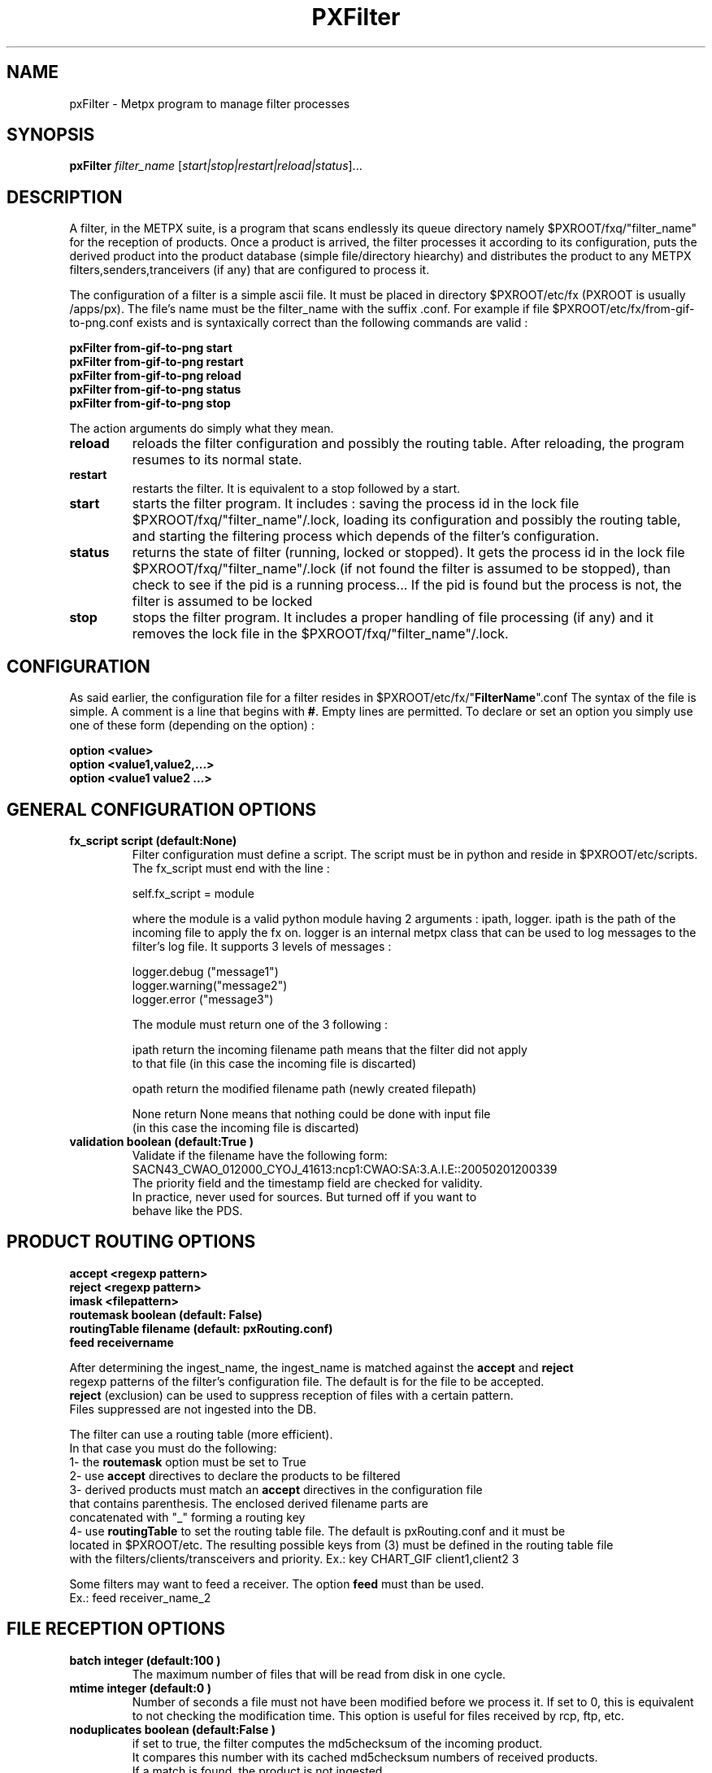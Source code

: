 .TH PXFilter "1" "Jan 2007" "px 1.0.0" "Metpx suite"
.SH NAME
pxFilter \- Metpx program to manage filter processes
.SH SYNOPSIS
.B pxFilter
\fIfilter_name\fR [\fIstart|stop|restart|reload|status\fR]...
.SH DESCRIPTION
.Pp
A filter, in the METPX suite, is a program that scans endlessly its queue directory namely
$PXROOT/fxq/"filter_name" for the reception of products. Once a product is arrived, the filter
processes it according to its configuration, puts the derived product into the product database
(simple file/directory hiearchy) and distributes the product to any METPX filters,senders,tranceivers
(if any) that are configured to process it.

The configuration of a filter is a simple ascii file. It must be placed in 
directory $PXROOT/etc/fx (PXROOT is usually /apps/px). The file's name must be
the filter_name with the suffix .conf. For example if file $PXROOT/etc/fx/from-gif-to-png.conf
exists and is syntaxically correct than the following commands are valid :
.Pp
.nf

.B pxFilter from-gif-to-png start
.B pxFilter from-gif-to-png restart
.B pxFilter from-gif-to-png reload
.B pxFilter from-gif-to-png status
.B pxFilter from-gif-to-png stop

.fi
.Pp
The action arguments do simply what they mean. 
.TP
\fBreload\fR
reloads the filter configuration and possibly the routing table. After reloading, the program resumes to its normal state.
.TP
\fBrestart\fR
restarts the filter. It is equivalent to a stop followed by a start.
.TP
\fBstart\fR
starts the filter program. It includes : saving the process id in the lock file $PXROOT/fxq/"filter_name"/.lock,
loading its configuration and possibly the routing table, and starting the filtering process which depends of the filter's configuration.
.TP
\fBstatus\fR
returns the state of filter (running, locked or stopped). It gets the process id in the lock file $PXROOT/fxq/"filter_name"/.lock (if not found the filter is assumed to be stopped), than check to see if the pid is a running process... If the pid is found but the process is not, the filter is assumed to be locked
.TP
\fBstop\fR
stops the filter program. It includes a proper handling of file processing (if any) and it removes the lock file in the $PXROOT/fxq/"filter_name"/.lock.
.SH CONFIGURATION
.Pp
As said earlier, the configuration file for a filter resides in $PXROOT/etc/fx/"\fBFilterName\fR".conf
The syntax of the file is simple. A comment is a line that begins with \fB#\fR. Empty lines are permitted.
To declare or set an option you simply use one of these form (depending on the option) :
.nf

\fBoption <value>\fR
\fBoption <value1,value2,...>\fR
\fBoption <value1 value2 ...>\fR

.fi
.SH GENERAL CONFIGURATION OPTIONS
.TP
\fBfx_script script (default:None)\fR
Filter configuration must define a script.  The script must be in python and reside in $PXROOT/etc/scripts.
The fx_script must end with the line :
.nf

         self.fx_script = module

.fi
where the module is a valid python module having 2 arguments : ipath, logger.
ipath is the path of the incoming file to apply the fx on.  logger is an internal metpx class
that can be used to log messages to the filter's log file.  It supports 3 levels of messages :
.nf

        logger.debug  ("message1")
        logger.warning("message2")
        logger.error  ("message3")

.fi
The module must return one of the 3 following : 
.nf

        ipath         return the incoming filename path means that the filter did not apply
                      to that file (in this case the incoming file is discarted)

        opath         return the modified filename path (newly created filepath)

        None          return None means that nothing could be done with input file
                      (in this case the incoming file is discarted)

.fi
.TP
\fBvalidation boolean (default:True )\fR
.nf
Validate if the filename have the following form:
SACN43_CWAO_012000_CYOJ_41613:ncp1:CWAO:SA:3.A.I.E::20050201200339
The priority field and the timestamp field are checked for validity.
In practice, never used for sources. But turned off if you want to
behave like the PDS.
.fi
.SH PRODUCT ROUTING OPTIONS
.nf
\fBaccept <regexp pattern>\fR
\fBreject <regexp pattern>\fR
\fBimask <filepattern>\fR
\fBroutemask boolean (default: False)\fR
\fBroutingTable filename (default: pxRouting.conf)\fR
\fBfeed receivername\fR

After determining the ingest_name, the ingest_name is matched against the \fBaccept\fR and \fBreject\fR
regexp patterns of the filter's configuration file.  The default is for the file to be accepted.  
\fBreject\fR (exclusion) can be used to suppress reception of files with a certain pattern. 
Files suppressed are not ingested into the DB.

The filter can use a routing table (more efficient).
In that case you must do the following:
1- the \fBroutemask\fR option must be set to True
2- use \fBaccept\fR directives to declare the products to be filtered
3- derived products must match an \fBaccept\fR directives in the configuration file
   that contains parenthesis.  The enclosed derived filename parts are 
   concatenated with "_" forming a routing key
4- use \fBroutingTable\fR to set the routing table file. The default is pxRouting.conf and it must be
   located in $PXROOT/etc. The resulting possible keys from (3) must be defined in the routing table file 
   with the filters/clients/transceivers and priority. Ex.: key CHART_GIF client1,client2 3

Some filters may want to feed a receiver. The option \fBfeed\fR must than be used.
Ex.: feed receiver_name_2

.fi
.SH FILE RECEPTION OPTIONS

.TP
\fBbatch integer (default:100 )\fR
The maximum number of files that will be read from disk in one cycle. 

.TP
\fBmtime integer (default:0 )\fR
Number of seconds a file must not have been modified before we process it. 
If set to 0, this is equivalent to not checking the modification time.
This option is useful for files received by rcp, ftp, etc.

.TP
\fBnoduplicates boolean (default:False )\fR
.nf
if set to true, the filter computes the md5checksum of the incoming product. 
It compares this number with its cached md5checksum numbers of received products. 
If a match is found, the product is not ingested.

.fi
.SH DEVELOPER SPECIFIC OPTIONS
.TP
\fBsorter keyword (Default: MultiKeysStringSorter)\fR
other keyword could be None, StandardSorter.  Determine which type of sorter will be used. In practice, never used.

.TP
\fBpatternMatching boolean  (Default: True)\fR

If the option \fBpatternMatching\fR is True by default. But if it is set to False, the products' file name
will not be matched against the \fBaccept\fR and \fBreject\fR regexp patterns of the sender's configuration file.
For sender of type single-file, no product is processed. For senders of type am or wmo, all products are processed.

.TP
\fBemask <filepattern>\fR
\fBimask <filepattern>\fR
\fBemask/imask\fR are an older version of \fBaccept/reject\fR and use filepattern instead of regexp pattern.
They are still working for now  but consider them obsolete.

.TP
\fBclientsPatternMatching boolean  (Default: True)\fR
If \fBclientsPatternMatching\fR is set to False, the filter will not 
scans the options \fBaccept/reject\fR presents in all its client's.
The product is routed to the client. The client will have to determine
if it accepts or rejects the product.
